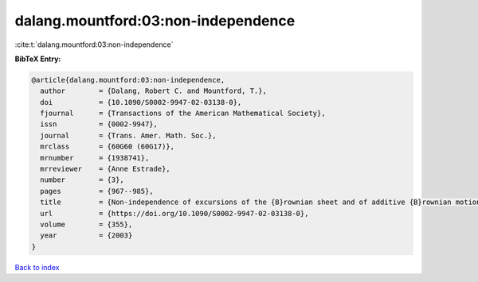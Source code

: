 dalang.mountford:03:non-independence
====================================

:cite:t:`dalang.mountford:03:non-independence`

**BibTeX Entry:**

.. code-block:: bibtex

   @article{dalang.mountford:03:non-independence,
     author        = {Dalang, Robert C. and Mountford, T.},
     doi           = {10.1090/S0002-9947-02-03138-0},
     fjournal      = {Transactions of the American Mathematical Society},
     issn          = {0002-9947},
     journal       = {Trans. Amer. Math. Soc.},
     mrclass       = {60G60 (60G17)},
     mrnumber      = {1938741},
     mrreviewer    = {Anne Estrade},
     number        = {3},
     pages         = {967--985},
     title         = {Non-independence of excursions of the {B}rownian sheet and of additive {B}rownian motion},
     url           = {https://doi.org/10.1090/S0002-9947-02-03138-0},
     volume        = {355},
     year          = {2003}
   }

`Back to index <../By-Cite-Keys.html>`_
